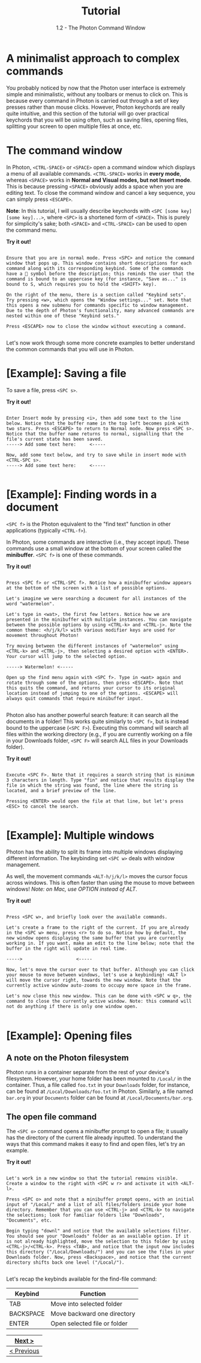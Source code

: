 
#+TITLE: Tutorial
#+SUBTITLE: 1.2 - The Photon Command Window


* A minimalist approach to complex commands
You probably noticed by now that the Photon user interface is extremely simple and minimalistic, without any toolbars or menus to click on. This is because every command in Photon is carried out through a set of key presses rather than mouse clicks. However, Photon keychords are really quite intuitive, and this section of the tutorial will go over practical keychords that you will be using often, such as saving files, opening files, splitting your screen to open multiple files at once, etc.

* The command window
In Photon, ~<CTRL-SPACE>~ or ~<SPACE>~ open a command window which displays a menu of all available commands. ~<CTRL-SPACE>~ works in *every mode*, whereas ~<SPACE>~ works in *Normal and Visual modes, but not Insert mode*. This is because pressing ~<SPACE>~ obviously adds a space when you are editing text. To close the command window and cancel a key sequence, you can simply press ~<ESCAPE>~.

*Note*: In this tutorial, I will usually describe keychords with ~<SPC [some key] [some key]...>~, where ~<SPC>~ is a shortened form of ~<SPACE>~. This is purely for simplicity's sake; both ~<SPACE>~ and ~<CTRL-SPACE>~ can be used to open the command menu.

*Try it out!*
#+begin_src

Ensure that you are in normal mode. Press <SPC> and notice the command window that pops up. This window contains short descriptions for each command along with its corresponding keybind. Some of the commands have a 󰁣 symbol before the description; this reminds the user that the command is bound to an uppercase key (for instance, "Save as..." is bound to S, which requires you to hold the <SHIFT> key).

On the right of the menu, there is a section called "Keybind sets". Try pressing <w>, which opens the "Window settings..." set. Note that this opens a new submenu for commands specific to window management. Due to the depth of Photon's functionality, many advanced commands are nested within one of these "Keybind sets."

Press <ESCAPE> now to close the window without executing a command.

#+end_src

Let's now work through some more concrete examples to better understand the common commands that you will use in Photon.



* [Example]: Saving a file
To save a file, press ~<SPC s>~.

*Try it out!*
#+begin_src

Enter Insert mode by pressing <i>, then add some text to the line below. Notice that the buffer name in the top left becomes pink with two stars. Press <ESCAPE> to return to Normal mode. Now press <SPC s>. Notice that the buffer name returns to normal, signalling that the file's current state has been saved.
-----> Add some text here:     <-----

Now, add some text below, and try to save while in insert mode with <CTRL-SPC s>.
-----> Add some text here:     <-----

#+end_src



* [Example]: Finding words in a document
~<SPC f>~ is the Photon equivalent to the "find text" function in other applications (typically ~<CTRL-f>~).

In Photon, some commands are interactive (i.e., they accept input). These commands use a small window at the bottom of your screen called the *minibuffer*. ~<SPC f>~ is one of these commands.

*Try it out!*
#+begin_src

Press <SPC f> or <CTRL-SPC f>. Notice how a minibuffer window appears at the bottom of the screen with a list of possible options.

Let's imagine we were searching a document for all instances of the word "watermelon".

Let's type in <wat>, the first few letters. Notice how we are presented in the minibuffer with multiple instances. You can navigate between the possible options by using <CTRL-k> and <CTRL-j>. Note the common theme: <h/j/k/l> with various modifier keys are used for movement throughout Photon!

Try moving between the different instances of "watermelon" using <CTRL-k> and <CTRL-j>, then selecting a desired option with <ENTER>. Your cursor will jump to the selected option.

-----> Watermelon! <-----

Open up the find menu again with <SPC f>. Type in <wat> again and rotate through some of the options, then press <ESCAPE>. Note that this quits the command, and returns your cursor to its original location instead of jumping to one of the options. <ESCAPE> will always quit commands that require minibuffer input.

#+end_src


Photon also has another powerful search feature: it can search all the documents in a folder! This works quite similarly to ~<SPC f>~, but is instead bound to the uppercase (~<SPC F>~). Executing this command will search all files within the working directory (e.g., if you are currently working on a file in your Downloads folder, ~<SPC F>~ will search ALL files in your Downloads folder).

*Try it out!*
#+begin_src

Execute <SPC F>. Note that it requires a search string that is minimum 3 characters in length. Type "fin" and notice that results display the file in which the string was found, the line where the string is located, and a brief preview of the line.

Pressing <ENTER> would open the file at that line, but let's press <ESC> to cancel the search.
  
#+end_src



* [Example]: Multiple windows 
Photon has the ability to split its frame into multiple windows displaying different information. The keybinding set ~<SPC w>~ deals with window management.

As well, the movement commands ~<ALT-h/j/k/l>~ moves the cursor focus across windows. This is often faster than using the mouse to move between windows!
/Note: on Mac, use OPTION instead of ALT/.

*Try it out!*
#+begin_src

Press <SPC w>, and briefly look over the available commands.

Let's create a frame to the right of the current. If you are already in the <SPC w> menu, press <r> to do so. Notice how by default, the new window opens displaying the same buffer that you are currently working in. If you want, make an edit to the line below; note that the buffer in the right will update in real time.

----->                    <-----

Now, let's move the cursor over to that buffer. Although you can click your mouse to move between windows, let's use a keybinding! <ALT l> will move the cursor right, towards the new window. Note that the currently active window auto-zooms to occupy more space in the frame.

Let's now close this new window. This can be done with <SPC w q>, the command to close the currently active window. Note: this command will not do anything if there is only one window open.

#+end_src


* [Example]: Opening files

** A note on the Photon filesystem
Photon runs in a container separate from the rest of your device's filesystem. However, your home folder has been mounted to ~/Local/~ in the container. Thus, a file called ~foo.txt~ in your ~Downloads~ folder, for instance, can be found at ~/Local/Downloads/foo.txt~ in Photon. Similarly, a file named ~bar.org~ in your ~Documents~ folder can be found at ~/Local/Documents/bar.org~.

** The open file command
The ~<SPC o>~ command opens a minibuffer prompt to open a file; it usually has the directory of the current file already inputted. To understand the ways that this command makes it easy to find and open files, let's try an example.

*Try it out!*
#+begin_src

Let's work in a new window so that the tutorial remains visible. Create a window to the right with <SPC w r> and activate it with <ALT-l>.

Press <SPC o> and note that a minibuffer prompt opens, with an initial input of "/Local/" and a list of all files/folders inside your home directory. Remember that you can use <CTRL-j> and <CTRL-k> to navigate the selections; look for familiar folders like "Downloads", "Documents", etc.

Begin typing "downl" and notice that the available selections filter. You should see your "Downloads" folder as an available option. If it is not already highlighted, move the selection to this folder by using <CTRL-j>/<CTRL-k>. Press <TAB>, and notice that the input now includes this directory ("/Local/Downloads/") and you can see the files in your Downloads folder. Now, press <Backspace>, and notice that the current directory shifts back one level ("/Local/").

#+end_src

Let's recap the keybinds available for the find-file command:
|-----------+------------------------------|
| Keybind   | Function                     |
|-----------+------------------------------|
| TAB       | Move into selected folder    |
| BACKSPACE | Move backward one directory  |
| ENTER     | Open selected file or folder |
|-----------+------------------------------|


|------------|
| [[file:1.3.org][Next >]]     |
|------------|
| [[file:1.1.org][< Previous]] |
|------------|
